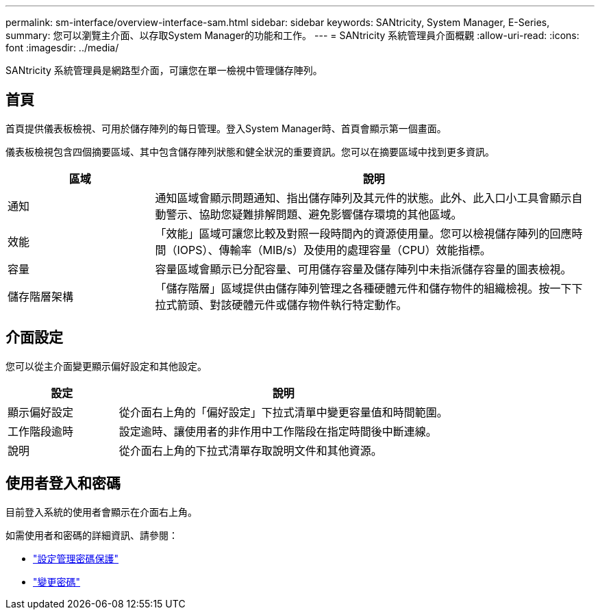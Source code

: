 ---
permalink: sm-interface/overview-interface-sam.html 
sidebar: sidebar 
keywords: SANtricity, System Manager, E-Series, 
summary: 您可以瀏覽主介面、以存取System Manager的功能和工作。 
---
= SANtricity 系統管理員介面概觀
:allow-uri-read: 
:icons: font
:imagesdir: ../media/


[role="lead"]
SANtricity 系統管理員是網路型介面，可讓您在單一檢視中管理儲存陣列。



== 首頁

首頁提供儀表板檢視、可用於儲存陣列的每日管理。登入System Manager時、首頁會顯示第一個畫面。

儀表板檢視包含四個摘要區域、其中包含儲存陣列狀態和健全狀況的重要資訊。您可以在摘要區域中找到更多資訊。

[cols="25h,~"]
|===
| 區域 | 說明 


 a| 
通知
 a| 
通知區域會顯示問題通知、指出儲存陣列及其元件的狀態。此外、此入口小工具會顯示自動警示、協助您疑難排解問題、避免影響儲存環境的其他區域。



 a| 
效能
 a| 
「效能」區域可讓您比較及對照一段時間內的資源使用量。您可以檢視儲存陣列的回應時間（IOPS）、傳輸率（MIB/s）及使用的處理容量（CPU）效能指標。



 a| 
容量
 a| 
容量區域會顯示已分配容量、可用儲存容量及儲存陣列中未指派儲存容量的圖表檢視。



 a| 
儲存階層架構
 a| 
「儲存階層」區域提供由儲存陣列管理之各種硬體元件和儲存物件的組織檢視。按一下下拉式箭頭、對該硬體元件或儲存物件執行特定動作。

|===


== 介面設定

您可以從主介面變更顯示偏好設定和其他設定。

[cols="25h,~"]
|===
| 設定 | 說明 


 a| 
顯示偏好設定
 a| 
從介面右上角的「偏好設定」下拉式清單中變更容量值和時間範圍。



 a| 
工作階段逾時
 a| 
設定逾時、讓使用者的非作用中工作階段在指定時間後中斷連線。



 a| 
說明
 a| 
從介面右上角的下拉式清單存取說明文件和其他資源。

|===


== 使用者登入和密碼

目前登入系統的使用者會顯示在介面右上角。

如需使用者和密碼的詳細資訊、請參閱：

* link:administrator-password-protection.html["設定管理密碼保護"]
* link:../sm-settings/change-passwords.html["變更密碼"]

